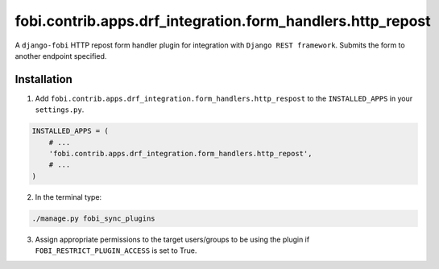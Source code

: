 fobi.contrib.apps.drf_integration.form_handlers.http_repost
###########################################################
A ``django-fobi`` HTTP repost form handler plugin for integration
with ``Django REST framework``. Submits the form to another endpoint specified.

Installation
^^^^^^^^^^^^
1. Add ``fobi.contrib.apps.drf_integration.form_handlers.http_respost`` to the
   ``INSTALLED_APPS`` in your ``settings.py``.

.. code-block:: python

    INSTALLED_APPS = (
        # ...
        'fobi.contrib.apps.drf_integration.form_handlers.http_repost',
        # ...
    )

2. In the terminal type:

.. code-block:: sh

    ./manage.py fobi_sync_plugins

3. Assign appropriate permissions to the target users/groups to be using
   the plugin if ``FOBI_RESTRICT_PLUGIN_ACCESS`` is set to True.
